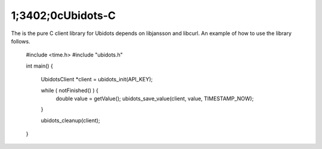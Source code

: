 1;3402;0cUbidots-C
=========

The is the pure C client library for Ubidots depends on libjansson and libcurl. An example of how to use the library follows.

    #include <time.h>
    #include "ubidots.h"

    int main() {

      UbidotsClient *client = ubidots_init(API_KEY);

      while ( notFinished() ) {
        double value = getValue();
        ubidots_save_value(client, value, TIMESTAMP_NOW);
      }
   
      ubidots_cleanup(client);
   
    }
